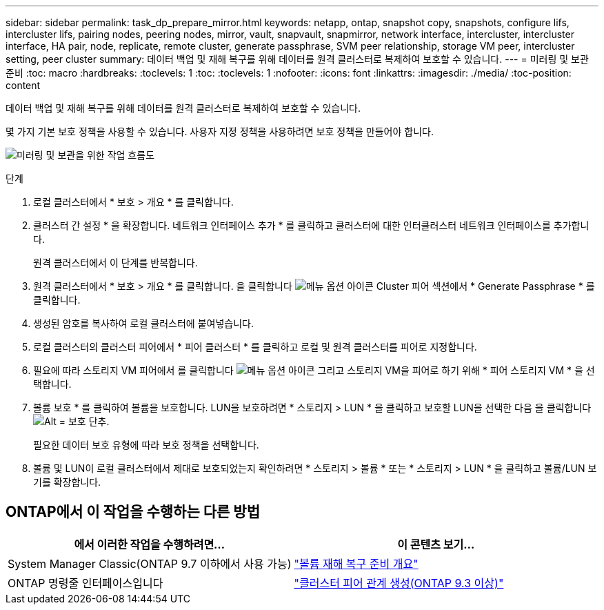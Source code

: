 ---
sidebar: sidebar 
permalink: task_dp_prepare_mirror.html 
keywords: netapp, ontap, snapshot copy, snapshots, configure lifs, intercluster lifs, pairing nodes, peering nodes, mirror, vault, snapvault,  snapmirror, network interface, intercluster, intercluster interface, HA pair, node, replicate, remote cluster, generate passphrase, SVM peer relationship, storage VM peer, intercluster setting, peer cluster 
summary: 데이터 백업 및 재해 복구를 위해 데이터를 원격 클러스터로 복제하여 보호할 수 있습니다. 
---
= 미러링 및 보관 준비
:toc: macro
:hardbreaks:
:toclevels: 1
:toc: 
:toclevels: 1
:nofooter: 
:icons: font
:linkattrs: 
:imagesdir: ./media/
:toc-position: content


[role="lead"]
데이터 백업 및 재해 복구를 위해 데이터를 원격 클러스터로 복제하여 보호할 수 있습니다.

몇 가지 기본 보호 정책을 사용할 수 있습니다. 사용자 지정 정책을 사용하려면 보호 정책을 만들어야 합니다.

image:workflow_dp_prepare_mirror.gif["미러링 및 보관을 위한 작업 흐름도"]

.단계
. 로컬 클러스터에서 * 보호 > 개요 * 를 클릭합니다.
. 클러스터 간 설정 * 을 확장합니다. 네트워크 인터페이스 추가 * 를 클릭하고 클러스터에 대한 인터클러스터 네트워크 인터페이스를 추가합니다.
+
원격 클러스터에서 이 단계를 반복합니다.

. 원격 클러스터에서 * 보호 > 개요 * 를 클릭합니다. 을 클릭합니다 image:icon_kabob.gif["메뉴 옵션 아이콘"] Cluster 피어 섹션에서 * Generate Passphrase * 를 클릭합니다.
. 생성된 암호를 복사하여 로컬 클러스터에 붙여넣습니다.
. 로컬 클러스터의 클러스터 피어에서 * 피어 클러스터 * 를 클릭하고 로컬 및 원격 클러스터를 피어로 지정합니다.
. 필요에 따라 스토리지 VM 피어에서 를 클릭합니다 image:icon_kabob.gif["메뉴 옵션 아이콘"] 그리고 스토리지 VM을 피어로 하기 위해 * 피어 스토리지 VM * 을 선택합니다.
. 볼륨 보호 * 를 클릭하여 볼륨을 보호합니다. LUN을 보호하려면 * 스토리지 > LUN * 을 클릭하고 보호할 LUN을 선택한 다음 을 클릭합니다 image:icon_protect.gif["Alt = 보호 단추"].
+
필요한 데이터 보호 유형에 따라 보호 정책을 선택합니다.

. 볼륨 및 LUN이 로컬 클러스터에서 제대로 보호되었는지 확인하려면 * 스토리지 > 볼륨 * 또는 * 스토리지 > LUN * 을 클릭하고 볼륨/LUN 보기를 확장합니다.




== ONTAP에서 이 작업을 수행하는 다른 방법

[cols="2"]
|===
| 에서 이러한 작업을 수행하려면... | 이 콘텐츠 보기... 


| System Manager Classic(ONTAP 9.7 이하에서 사용 가능) | link:https://docs.netapp.com/us-en/ontap-sm-classic/volume-disaster-prep/index.html["볼륨 재해 복구 준비 개요"^] 


| ONTAP 명령줄 인터페이스입니다 | link:https://docs.netapp.com/us-en/ontap/peering/create-cluster-relationship-93-later-task.html["클러스터 피어 관계 생성(ONTAP 9.3 이상)"^] 
|===